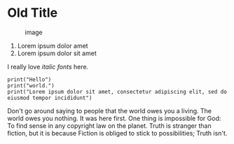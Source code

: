* Old Title
  :PROPERTIES:
  :CUSTOM_ID: old-title
  :END:

#+CAPTION: image
[[file:minus.png]]

1. Lorem ipsum dolor amet
2. Lorem ipsum dolor sit amet

I really love /italic fonts/ here.

#+BEGIN_EXAMPLE
    print("Hello")
    print("world.")
    print("Lorem ipsum dolor sit amet, consectetur adipiscing elit, sed do eiusmod tempor incididunt")
#+END_EXAMPLE

Don't go around saying to people that the world owes you a living. The
world owes you nothing. It was here first. One thing is impossible for
God: To find sense in any copyright law on the planet. Truth is stranger
than fiction, but it is because Fiction is obliged to stick to
possibilities; Truth isn't.
